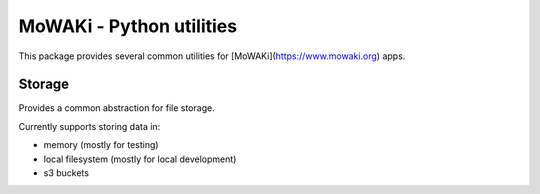 MoWAKi - Python utilities
#########################

This package provides several common utilities for
[MoWAKi](https://www.mowaki.org) apps.


Storage
=======

Provides a common abstraction for file storage.

Currently supports storing data in:

- memory (mostly for testing)
- local filesystem (mostly for local development)
- s3 buckets
